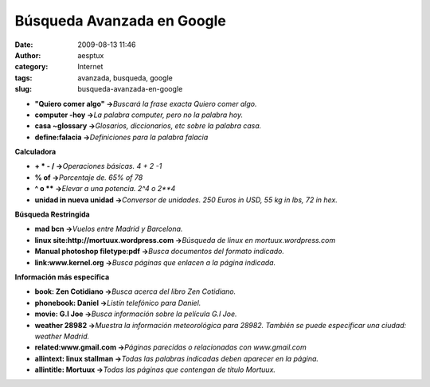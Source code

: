 Búsqueda Avanzada en Google
###########################
:date: 2009-08-13 11:46
:author: aesptux
:category: Internet
:tags: avanzada, busqueda, google
:slug: busqueda-avanzada-en-google

-  \ **"Quiero comer algo" ->**\ *Buscará la frase exacta Quiero comer
   algo.*\ 
-  **computer -hoy ->**\ *La palabra computer, pero no la palabra hoy.*
-  **casa ~glossary ->**\ *Glosarios, diccionarios, etc sobre la palabra
   casa.*
-  **define:falacia ->**\ *Definiciones para la palabra falacia*

**Calculadora**

-  **+ \* - / ->**\ *Operaciones básicas. 4 + 2 -1*
-  **% of ->**\ *Porcentaje de. 65% of 78*
-  **^ o \*\* ->**\ *Elevar a una potencia. 2^4 o 2\*\*4*
-  **unidad in nueva unidad ->**\ *Conversor de unidades. 250 Euros in
   USD, 55 kg in lbs, 72 in hex.*

**Búsqueda Restringida**

-  **mad bcn ->**\ *Vuelos entre Madrid y Barcelona.*
-  **linux site:http://mortuux.wordpress.com ->**\ *Búsqueda de linux en
   mortuux.wordpress.com*
-  **Manual photoshop filetype:pdf ->**\ *Busca documentos del formato
   indicado.*
-  **link:www.kernel.org ->**\ *Busca páginas que enlacen a la página
   indicada.*

**Información más específica**

-  **book: Zen Cotidiano ->**\ *Busca acerca del libro Zen Cotidiano.*
-  **phonebook: Daniel ->**\ *Listín telefónico para Daniel.*
-  **movie: G.I Joe ->**\ *Busca información sobre la película G.I Joe.*
-  **weather 28982 ->**\ *Muestra la información meteorológica para
   28982. También se puede especificar una ciudad: weather Madrid.*
-  **related:www.gmail.com ->**\ *Páginas parecidas o relacionadas con
   www.gmail.com*
-  **allintext: linux stallman ->**\ *Todas las palabras indicadas deben
   aparecer en la página.*
-  **allintitle: Mortuux ->**\ *Todas las páginas que contengan de
   titulo Mortuux.*

